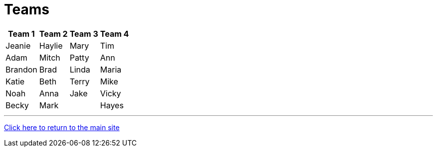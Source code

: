 = Teams

[%autowidth,stripes=even,]
|===
| Team 1 | Team 2 |Team 3 | Team 4 


|Jeanie
|Haylie
|Mary
|Tim

|Adam
|Mitch
|Patty
|Ann

|Brandon
|Brad
|Linda
|Maria

|Katie
|Beth
|Terry
|Mike

|Noah
|Anna
|Jake
|Vicky

|Becky
|Mark
|
|Hayes
|===

'''

link:../index.html[Click here to return to the main site]